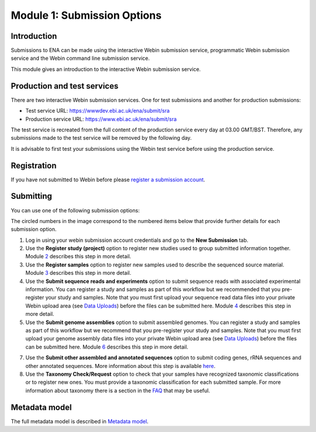 Module 1: Submission Options
****************************

Introduction
============

Submissions to ENA can be made using the interactive Webin submission service, programmatic Webin
submission service and the Webin command line submission service.

This module gives an introduction to the interactive Webin submission service.

Production and test services
============================

There are two interactive Webin submission services. One for test submissions
and another for production submissions:

- Test service URL: https://wwwdev.ebi.ac.uk/ena/submit/sra
- Production service URL: https://www.ebi.ac.uk/ena/submit/sra

The test service is recreated from the full content of the production service every day at
03.00 GMT/BST. Therefore, any submissions made to the test service will be removed
by the following day.

It is advisable to first test your submissions using the Webin test service before
using the production service.

Registration
============

If you have not submitted to Webin before please `register a submission account <reg_01.html>`_.

Submitting
==========

You can use one of the following submission options:

.. image:: images/mod_01_p01.png

The circled numbers in the image correspond to the numbered items below that provide further details for each submission option.

1. Log in using your webin submission account credentials and go to the **New Submission** tab.
2. Use the **Register study (project)** option to register new studies used to group submitted information together.
   Module 2_ describes this step in more detail.
3. Use the **Register samples** option to register new samples used to describe the sequenced source material.
   Module 3_ describes this step in more detail.
4. Use the **Submit sequence reads and experiments** option to submit sequence reads with associated experimental information.
   You can register a study and samples as part of this workflow but we recommended that you pre-register your study and samples.
   Note that you must first upload your sequence read data files into your private Webin upload area (see `Data Uploads <upload_01.html>`_)
   before the files can be submitted here. Module 4_ describes this step in more detail.
5. Use the **Submit genome assemblies** option to submit assembled genomes. You can register a study and samples as part of this workflow
   but we recommend that you pre-register your study and samples.  Note that you must first upload your genome assembly data files
   into your private Webin upload area (see `Data Uploads <upload_01.html>`_) before the files can be submitted here.
   Module 6_ describes this step in more detail.
7. Use the **Submit other assembled and annotated sequences** option to submit coding genes, rRNA sequences and other
   annotated sequences. More information about this step is available `here <https://www.ebi.ac.uk/ena/submit/sequence-submission>`_.
8. Use the **Taxonomy Check/Request** option to check that your samples have recognized taxonomic classifications
   or to register new ones. You must provide a taxonomic classification for each submitted sample.
   For more information about taxonomy there is a section in the FAQ_ that may be useful.

.. _2: mod_02.html
.. _3: mod_03.html
.. _4: mod_04.html
.. _6: mod_06.html
.. _FAQ: tax.html

Metadata model
=================

The full metadata model is described in `Metadata model <meta_01.html>`_.
